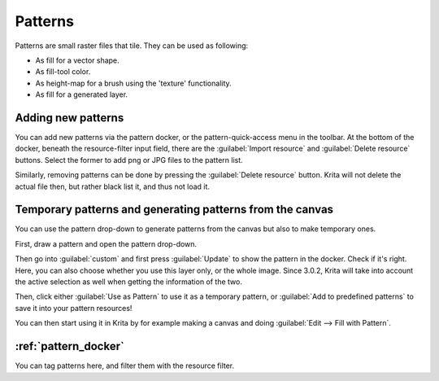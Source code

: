 .. meta::
   :description:
        Creating and managing patterns in Krita.

.. metadata-placeholder

   :authors: - Wolthera van Hövell tot Westerflier <griffinvalley@gmail.com>
             - Scott Petrovic
   :license: GNU free documentation license 1.3 or later.

.. index:: Resources, Patterns
.. _resource_patterns:

========
Patterns
========

.. image:: /images/patterns/Krita_Patterns.png 
   :align: center

Patterns are small raster files that tile. They can be used as following:

* As fill for a vector shape.
* As fill-tool color.
* As height-map for a brush using the 'texture' functionality.
* As fill for a generated layer.

Adding new patterns
-------------------

You can add new patterns via the pattern docker, or the pattern-quick-access menu in the toolbar.
At the bottom of the docker, beneath the resource-filter input field, there are the :guilabel:`Import resource` and :guilabel:`Delete resource` buttons. Select the former to add png or JPG files to the pattern list.

Similarly, removing patterns can be done by pressing the :guilabel:`Delete resource` button. Krita will not delete the actual file then, but rather black list it, and thus not load it.

Temporary patterns and generating patterns from the canvas
----------------------------------------------------------

You can use the pattern drop-down to generate patterns from the canvas but also to make temporary ones.

First, draw a pattern and open the pattern drop-down.

.. image:: /images/patterns/Generating_custom_patterns1.png
   :align: center

Then go into :guilabel:`custom` and first press :guilabel:`Update` to show the pattern in the docker. Check if it's right. Here, you can also choose whether you use this layer only, or the whole image. Since 3.0.2, Krita will take into account the active selection as well when getting the information of the two.

.. image:: /images/patterns/Generating_custom_patterns2.png
   :align: center

Then, click either :guilabel:`Use as Pattern` to use it as a temporary pattern, or :guilabel:`Add to predefined patterns` to save it into your pattern resources!

You can then start using it in Krita by for example making a canvas and doing :guilabel:`Edit --> Fill with Pattern`.

.. image:: /images/patterns/Generating_custom_patterns3.png
   :align: center

:ref:`pattern_docker`
---------------------

You can tag patterns here, and filter them with the resource filter.
